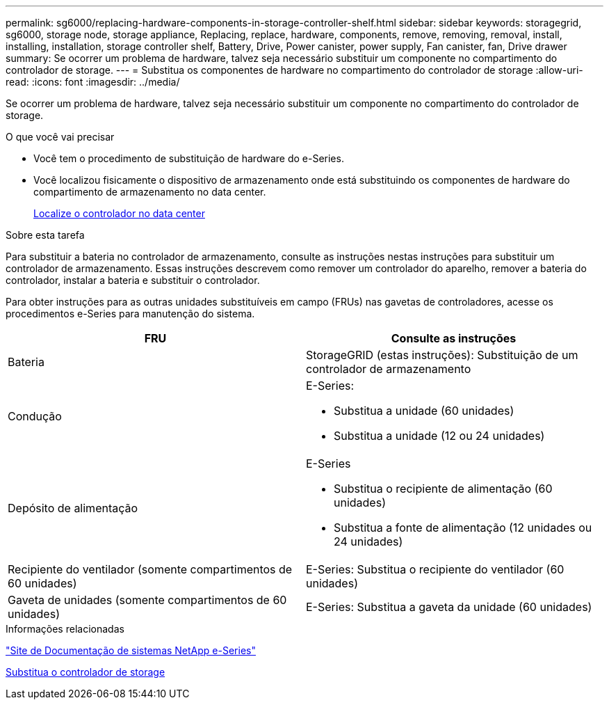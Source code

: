 ---
permalink: sg6000/replacing-hardware-components-in-storage-controller-shelf.html 
sidebar: sidebar 
keywords: storagegrid, sg6000, storage node, storage appliance, Replacing, replace, hardware, components, remove, removing, removal, install, installing, installation, storage controller shelf, Battery, Drive, Power canister, power supply, Fan canister, fan, Drive drawer 
summary: Se ocorrer um problema de hardware, talvez seja necessário substituir um componente no compartimento do controlador de storage. 
---
= Substitua os componentes de hardware no compartimento do controlador de storage
:allow-uri-read: 
:icons: font
:imagesdir: ../media/


[role="lead"]
Se ocorrer um problema de hardware, talvez seja necessário substituir um componente no compartimento do controlador de storage.

.O que você vai precisar
* Você tem o procedimento de substituição de hardware do e-Series.
* Você localizou fisicamente o dispositivo de armazenamento onde está substituindo os componentes de hardware do compartimento de armazenamento no data center.
+
xref:locating-controller-in-data-center.adoc[Localize o controlador no data center]



.Sobre esta tarefa
Para substituir a bateria no controlador de armazenamento, consulte as instruções nestas instruções para substituir um controlador de armazenamento. Essas instruções descrevem como remover um controlador do aparelho, remover a bateria do controlador, instalar a bateria e substituir o controlador.

Para obter instruções para as outras unidades substituíveis em campo (FRUs) nas gavetas de controladores, acesse os procedimentos e-Series para manutenção do sistema.

|===
| FRU | Consulte as instruções 


 a| 
Bateria
 a| 
StorageGRID (estas instruções): Substituição de um controlador de armazenamento



 a| 
Condução
 a| 
E-Series:

* Substitua a unidade (60 unidades)
* Substitua a unidade (12 ou 24 unidades)




 a| 
Depósito de alimentação
 a| 
E-Series

* Substitua o recipiente de alimentação (60 unidades)
* Substitua a fonte de alimentação (12 unidades ou 24 unidades)




 a| 
Recipiente do ventilador (somente compartimentos de 60 unidades)
 a| 
E-Series: Substitua o recipiente do ventilador (60 unidades)



 a| 
Gaveta de unidades (somente compartimentos de 60 unidades)
 a| 
E-Series: Substitua a gaveta da unidade (60 unidades)

|===
.Informações relacionadas
http://mysupport.netapp.com/info/web/ECMP1658252.html["Site de Documentação de sistemas NetApp e-Series"^]

xref:replacing-storage-controller-sg6000.adoc[Substitua o controlador de storage]
